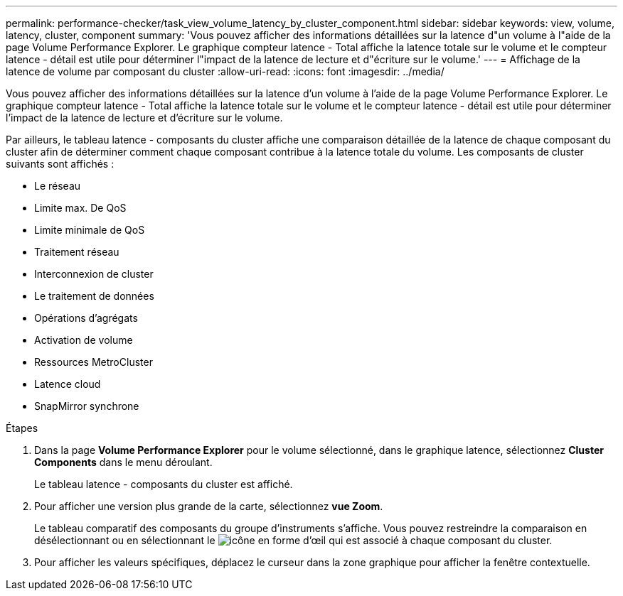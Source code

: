 ---
permalink: performance-checker/task_view_volume_latency_by_cluster_component.html 
sidebar: sidebar 
keywords: view, volume, latency, cluster, component 
summary: 'Vous pouvez afficher des informations détaillées sur la latence d"un volume à l"aide de la page Volume Performance Explorer. Le graphique compteur latence - Total affiche la latence totale sur le volume et le compteur latence - détail est utile pour déterminer l"impact de la latence de lecture et d"écriture sur le volume.' 
---
= Affichage de la latence de volume par composant du cluster
:allow-uri-read: 
:icons: font
:imagesdir: ../media/


[role="lead"]
Vous pouvez afficher des informations détaillées sur la latence d'un volume à l'aide de la page Volume Performance Explorer. Le graphique compteur latence - Total affiche la latence totale sur le volume et le compteur latence - détail est utile pour déterminer l'impact de la latence de lecture et d'écriture sur le volume.

Par ailleurs, le tableau latence - composants du cluster affiche une comparaison détaillée de la latence de chaque composant du cluster afin de déterminer comment chaque composant contribue à la latence totale du volume. Les composants de cluster suivants sont affichés :

* Le réseau
* Limite max. De QoS
* Limite minimale de QoS
* Traitement réseau
* Interconnexion de cluster
* Le traitement de données
* Opérations d'agrégats
* Activation de volume
* Ressources MetroCluster
* Latence cloud
* SnapMirror synchrone


.Étapes
. Dans la page *Volume Performance Explorer* pour le volume sélectionné, dans le graphique latence, sélectionnez *Cluster Components* dans le menu déroulant.
+
Le tableau latence - composants du cluster est affiché.

. Pour afficher une version plus grande de la carte, sélectionnez *vue Zoom*.
+
Le tableau comparatif des composants du groupe d'instruments s'affiche. Vous pouvez restreindre la comparaison en désélectionnant ou en sélectionnant le image:../media/eye_icon.gif["icône en forme d'œil"] qui est associé à chaque composant du cluster.

. Pour afficher les valeurs spécifiques, déplacez le curseur dans la zone graphique pour afficher la fenêtre contextuelle.

